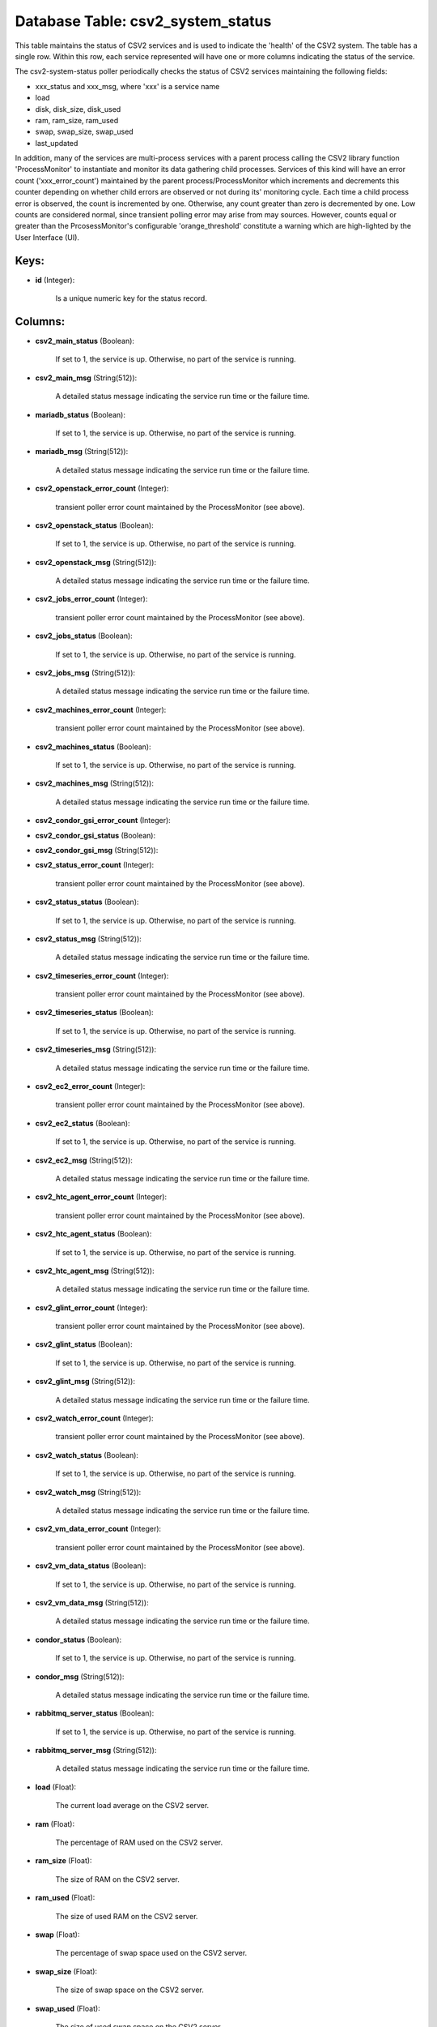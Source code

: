 .. File generated by /opt/cloudscheduler/utilities/schema_doc - DO NOT EDIT
..
.. To modify the contents of this file:
..   1. edit the template file ".../cloudscheduler/docs/schema_doc/tables/csv2_system_status.yaml"
..   2. run the utility ".../cloudscheduler/utilities/schema_doc"
..

Database Table: csv2_system_status
==================================

This table maintains the status of CSV2 services and is used to
indicate the 'health' of the CSV2 system. The table has a single
row. Within this row, each service represented will have one or more
columns indicating the status of the service.

The csv2-system-status poller periodically checks the status of CSV2 services maintaining the
following fields:

* xxx_status and xxx_msg, where 'xxx' is a service name

* load

* disk, disk_size, disk_used

* ram, ram_size, ram_used

* swap, swap_size, swap_used

* last_updated

In addition, many of the services are multi-process services with a parent
process calling the CSV2 library function 'ProcessMonitor' to instantiate and monitor its
data gathering child processes. Services of this kind will have an error
count ('xxx_error_count') maintained by the parent process/ProcessMonitor which increments and decrements this
counter depending on whether child errors are observed or not during its'
monitoring cycle. Each time a child process error is observed, the count
is incremented by one. Otherwise, any count greater than zero is decremented
by one. Low counts are considered normal, since transient polling error may
arise from may sources. However, counts equal or greater than the PrcosessMonitor's
configurable 'orange_threshold' constitute a warning which are high-lighted by the User Interface
(UI).


Keys:
^^^^^

* **id** (Integer):

      Is a unique numeric key for the status record.


Columns:
^^^^^^^^

* **csv2_main_status** (Boolean):

      If set to 1, the service is up. Otherwise, no part of
      the service is running.

* **csv2_main_msg** (String(512)):

      A detailed status message indicating the service run time or the failure
      time.

* **mariadb_status** (Boolean):

      If set to 1, the service is up. Otherwise, no part of
      the service is running.

* **mariadb_msg** (String(512)):

      A detailed status message indicating the service run time or the failure
      time.

* **csv2_openstack_error_count** (Integer):

      transient poller error count maintained by the ProcessMonitor (see above).

* **csv2_openstack_status** (Boolean):

      If set to 1, the service is up. Otherwise, no part of
      the service is running.

* **csv2_openstack_msg** (String(512)):

      A detailed status message indicating the service run time or the failure
      time.

* **csv2_jobs_error_count** (Integer):

      transient poller error count maintained by the ProcessMonitor (see above).

* **csv2_jobs_status** (Boolean):

      If set to 1, the service is up. Otherwise, no part of
      the service is running.

* **csv2_jobs_msg** (String(512)):

      A detailed status message indicating the service run time or the failure
      time.

* **csv2_machines_error_count** (Integer):

      transient poller error count maintained by the ProcessMonitor (see above).

* **csv2_machines_status** (Boolean):

      If set to 1, the service is up. Otherwise, no part of
      the service is running.

* **csv2_machines_msg** (String(512)):

      A detailed status message indicating the service run time or the failure
      time.

* **csv2_condor_gsi_error_count** (Integer):


* **csv2_condor_gsi_status** (Boolean):


* **csv2_condor_gsi_msg** (String(512)):


* **csv2_status_error_count** (Integer):

      transient poller error count maintained by the ProcessMonitor (see above).

* **csv2_status_status** (Boolean):

      If set to 1, the service is up. Otherwise, no part of
      the service is running.

* **csv2_status_msg** (String(512)):

      A detailed status message indicating the service run time or the failure
      time.

* **csv2_timeseries_error_count** (Integer):

      transient poller error count maintained by the ProcessMonitor (see above).

* **csv2_timeseries_status** (Boolean):

      If set to 1, the service is up. Otherwise, no part of
      the service is running.

* **csv2_timeseries_msg** (String(512)):

      A detailed status message indicating the service run time or the failure
      time.

* **csv2_ec2_error_count** (Integer):

      transient poller error count maintained by the ProcessMonitor (see above).

* **csv2_ec2_status** (Boolean):

      If set to 1, the service is up. Otherwise, no part of
      the service is running.

* **csv2_ec2_msg** (String(512)):

      A detailed status message indicating the service run time or the failure
      time.

* **csv2_htc_agent_error_count** (Integer):

      transient poller error count maintained by the ProcessMonitor (see above).

* **csv2_htc_agent_status** (Boolean):

      If set to 1, the service is up. Otherwise, no part of
      the service is running.

* **csv2_htc_agent_msg** (String(512)):

      A detailed status message indicating the service run time or the failure
      time.

* **csv2_glint_error_count** (Integer):

      transient poller error count maintained by the ProcessMonitor (see above).

* **csv2_glint_status** (Boolean):

      If set to 1, the service is up. Otherwise, no part of
      the service is running.

* **csv2_glint_msg** (String(512)):

      A detailed status message indicating the service run time or the failure
      time.

* **csv2_watch_error_count** (Integer):

      transient poller error count maintained by the ProcessMonitor (see above).

* **csv2_watch_status** (Boolean):

      If set to 1, the service is up. Otherwise, no part of
      the service is running.

* **csv2_watch_msg** (String(512)):

      A detailed status message indicating the service run time or the failure
      time.

* **csv2_vm_data_error_count** (Integer):

      transient poller error count maintained by the ProcessMonitor (see above).

* **csv2_vm_data_status** (Boolean):

      If set to 1, the service is up. Otherwise, no part of
      the service is running.

* **csv2_vm_data_msg** (String(512)):

      A detailed status message indicating the service run time or the failure
      time.

* **condor_status** (Boolean):

      If set to 1, the service is up. Otherwise, no part of
      the service is running.

* **condor_msg** (String(512)):

      A detailed status message indicating the service run time or the failure
      time.

* **rabbitmq_server_status** (Boolean):

      If set to 1, the service is up. Otherwise, no part of
      the service is running.

* **rabbitmq_server_msg** (String(512)):

      A detailed status message indicating the service run time or the failure
      time.

* **load** (Float):

      The current load average on the CSV2 server.

* **ram** (Float):

      The percentage of RAM used on the CSV2 server.

* **ram_size** (Float):

      The size of RAM on the CSV2 server.

* **ram_used** (Float):

      The size of used RAM on the CSV2 server.

* **swap** (Float):

      The percentage of swap space used on the CSV2 server.

* **swap_size** (Float):

      The size of swap space on the CSV2 server.

* **swap_used** (Float):

      The size of used swap space on the CSV2 server.

* **disk** (Float):

      The percentage of disk used on the CSV2 server.

* **disk_size** (Float):

      The size of disk on the CSV2 server.

* **disk_used** (Float):

      The size of used disk on the CSV2 server.

* **last_updated** (Integer):

      The time the status record was last updated.

